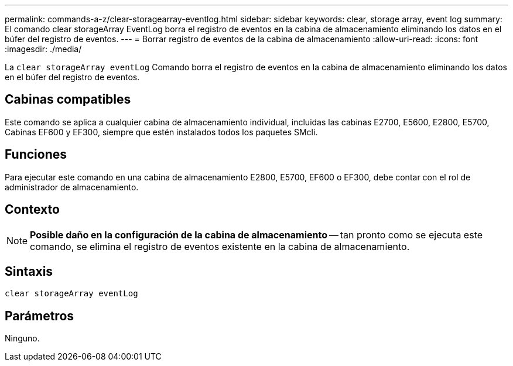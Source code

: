 ---
permalink: commands-a-z/clear-storagearray-eventlog.html 
sidebar: sidebar 
keywords: clear, storage array, event log 
summary: El comando clear storageArray EventLog borra el registro de eventos en la cabina de almacenamiento eliminando los datos en el búfer del registro de eventos. 
---
= Borrar registro de eventos de la cabina de almacenamiento
:allow-uri-read: 
:icons: font
:imagesdir: ./media/


[role="lead"]
La `clear storageArray eventLog` Comando borra el registro de eventos en la cabina de almacenamiento eliminando los datos en el búfer del registro de eventos.



== Cabinas compatibles

Este comando se aplica a cualquier cabina de almacenamiento individual, incluidas las cabinas E2700, E5600, E2800, E5700, Cabinas EF600 y EF300, siempre que estén instalados todos los paquetes SMcli.



== Funciones

Para ejecutar este comando en una cabina de almacenamiento E2800, E5700, EF600 o EF300, debe contar con el rol de administrador de almacenamiento.



== Contexto

[NOTE]
====
*Posible daño en la configuración de la cabina de almacenamiento* -- tan pronto como se ejecuta este comando, se elimina el registro de eventos existente en la cabina de almacenamiento.

====


== Sintaxis

[listing]
----
clear storageArray eventLog
----


== Parámetros

Ninguno.
